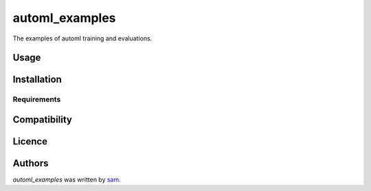 automl_examples
===============

.. image:: https://img.shields.io/pypi/v/automl_examples.svg
    :target: https://pypi.python.org/pypi/automl_examples
    :alt: Latest PyPI version

.. image:: travis_url.png
   :target: travis_url
   :alt: Latest Travis CI build status

The examples of automl training and evaluations.

Usage
-----

Installation
------------

Requirements
^^^^^^^^^^^^

Compatibility
-------------

Licence
-------

Authors
-------

`automl_examples` was written by `sam <fwvillage@gmail.com>`_.
